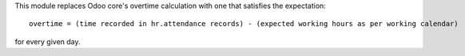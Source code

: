 This module replaces Odoo core's overtime calculation with one that satisfies the expectation::

    overtime = (time recorded in hr.attendance records) - (expected working hours as per working calendar)

for every given day.
